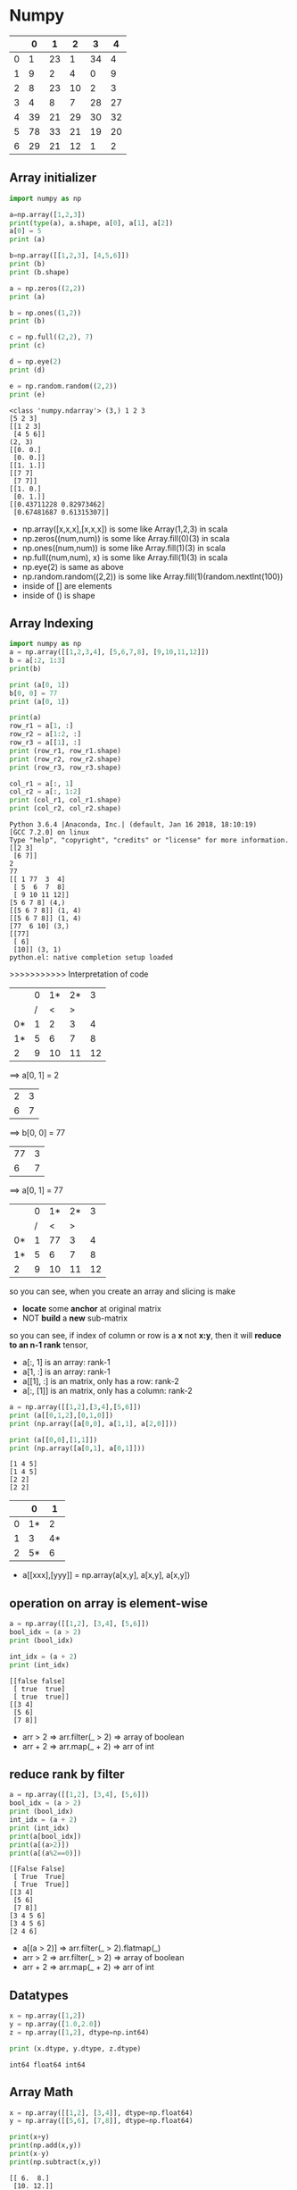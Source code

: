 * Numpy

|   |  0 |  1 |  2 |  3 | 4  |
|---+----+----+----+----+----|
| 0 |  1 | 23 |  1 | 34 |  4 |
| 1 |  9 |  2 |  4 |  0 |  9 |
| 2 |  8 | 23 | 10 |  2 |  3 |
| 3 |  4 |  8 |  7 | 28 | 27 |
| 4 | 39 | 21 | 29 | 30 | 32 |
| 5 | 78 | 33 | 21 | 19 | 20 |
| 6 | 29 | 21 | 12 |  1 |  2 |



** Array initializer

#+NAME: numpyRelated
#+HEADER: :session
#+BEGIN_SRC python :results output
  import numpy as np

  a=np.array([1,2,3])
  print(type(a), a.shape, a[0], a[1], a[2])
  a[0] = 5
  print (a)

  b=np.array([[1,2,3], [4,5,6]])
  print (b)
  print (b.shape)

  a = np.zeros((2,2))
  print (a)

  b = np.ones((1,2))
  print (b)

  c = np.full((2,2), 7)
  print (c)

  d = np.eye(2)
  print (d)

  e = np.random.random((2,2))
  print (e)
#+END_SRC

#+RESULTS: numpyRelated
#+begin_example
<class 'numpy.ndarray'> (3,) 1 2 3
[5 2 3]
[[1 2 3]
 [4 5 6]]
(2, 3)
[[0. 0.]
 [0. 0.]]
[[1. 1.]]
[[7 7]
 [7 7]]
[[1. 0.]
 [0. 1.]]
[[0.43711228 0.82973462]
 [0.67481687 0.61315307]]
#+end_example

- np.array([x,x,x],[x,x,x]) is some like Array(1,2,3) in scala
- np.zeros((num,num)) is some like Array.fill(0)(3) in scala
- np.ones((num,num)) is some like Array.fill(1)(3) in scala
- np.full((num,num), x) is some like Array.fill(1)(3) in scala
- np.eye(2) is same as above
- np.random.random((2,2)) is some like Array.fill(1)(random.nextInt(100))
- inside of [] are elements
- inside of () is shape

** Array Indexing
   #+NAME: arrayIndex-1
   #+HEADER: :session
   #+BEGIN_SRC python :results output
     import numpy as np
     a = np.array([[1,2,3,4], [5,6,7,8], [9,10,11,12]])
     b = a[:2, 1:3]
     print(b)

     print (a[0, 1])
     b[0, 0] = 77
     print (a[0, 1])

     print(a)
     row_r1 = a[1, :]
     row_r2 = a[1:2, :]
     row_r3 = a[[1], :]
     print (row_r1, row_r1.shape)
     print (row_r2, row_r2.shape)
     print (row_r3, row_r3.shape)

     col_r1 = a[:, 1]
     col_r2 = a[:, 1:2]
     print (col_r1, col_r1.shape)
     print (col_r2, col_r2.shape)
   #+END_SRC

   #+RESULTS: arrayIndex-1
   #+begin_example
   Python 3.6.4 |Anaconda, Inc.| (default, Jan 16 2018, 18:10:19)
   [GCC 7.2.0] on linux
   Type "help", "copyright", "credits" or "license" for more information.
   [[2 3]
    [6 7]]
   2
   77
   [[ 1 77  3  4]
    [ 5  6  7  8]
    [ 9 10 11 12]]
   [5 6 7 8] (4,)
   [[5 6 7 8]] (1, 4)
   [[5 6 7 8]] (1, 4)
   [77  6 10] (3,)
   [[77]
    [ 6]
    [10]] (3, 1)
   python.el: native completion setup loaded
   #+end_example

   >>>>>>>>>>> Interpretation of code

  |    | 0 | 1* | 2* |  3 |
  |    | / |  < |  > |    |
  |----+---+----+----+----|
  | 0* | 1 |  2 |  3 |  4 |
  | 1* | 5 |  6 |  7 |  8 |
  |----+---+----+----+----|
  | 2  | 9 | 10 | 11 | 12 |

  ==> a[0, 1] = 2

  | 2 | 3 |
  | 6 | 7 |

  ==> b[0, 0] = 77

  | 77 | 3 |
  |  6 | 7 |

  ==> a[0, 1] = 77

  |    | 0 | 1* | 2* |  3 |
  |    | / |  < |  > |    |
  |----+---+----+----+----|
  | 0* | 1 | 77 |  3 |  4 |
  | 1* | 5 |  6 |  7 |  8 |
  |----+---+----+----+----|
  | 2  | 9 | 10 | 11 | 12 |

  so you can see, when you create an array and slicing is make
  - *locate* some *anchor* at original matrix
  - NOT *build* a *new* sub-matrix

  so you can see, if index of column or row is a *x* not *x:y*, then it will *reduce to an n-1 rank* tensor,
  - a[:, 1] is an array: rank-1
  - a[1, :] is an array: rank-1
  - a[[1], :] is an matrix, only has a row: rank-2
  - a[:, [1]] is an matrix, only has a column: rank-2


#+NAME: numpyRelated-2
#+HEADER: :session
#+BEGIN_SRC python :results output
  a = np.array([[1,2],[3,4],[5,6]])
  print (a[[0,1,2],[0,1,0]])
  print (np.array([a[0,0], a[1,1], a[2,0]]))

  print (a[[0,0],[1,1]])
  print (np.array([a[0,1], a[0,1]]))
#+END_SRC

#+RESULTS: numpyRelated-2
: [1 4 5]
: [1 4 5]
: [2 2]
: [2 2]

  |   |  0 |  1 |
  |---+----+----|
  | 0 | 1* |  2 |
  | 1 |  3 | 4* |
  | 2 | 5* |  6 |
  |---+----+----|

- a[[xxx],[yyy]] = np.array(a[x,y], a[x,y], a[x,y])

** operation on array is element-wise
#+name: oparray
#+header: :session
#+begin_src python :results output
  a = np.array([[1,2], [3,4], [5,6]])
  bool_idx = (a > 2)
  print (bool_idx)

  int_idx = (a + 2)
  print (int_idx)
#+end_src

#+results: oparray
: [[false false]
:  [ true  true]
:  [ true  true]]
: [[3 4]
:  [5 6]
:  [7 8]]

- arr > 2 => arr.filter(_ > 2) => array of boolean
- arr + 2 => arr.map(_ + 2) => arr of int

** reduce rank by filter
#+name: filterarr
#+header: :session
#+begin_src python :results output
  a = np.array([[1,2], [3,4], [5,6]])
  bool_idx = (a > 2)
  print (bool_idx)
  int_idx = (a + 2)
  print (int_idx)
  print(a[bool_idx])
  print(a[(a>2)])
  print(a[(a%2==0)])
#+end_src

#+RESULTS: filterarr
: [[False False]
:  [ True  True]
:  [ True  True]]
: [[3 4]
:  [5 6]
:  [7 8]]
: [3 4 5 6]
: [3 4 5 6]
: [2 4 6]

- a[(a > 2)] => arr.filter(_ > 2).flatmap(_)
- arr > 2 => arr.filter(_ > 2) => array of boolean
- arr + 2 => arr.map(_ + 2) => arr of int

** Datatypes
#+NAME: datatypesnp
#+HEADER: :session
#+BEGIN_SRC python :results output
  x = np.array([1,2])
  y = np.array([1.0,2.0])
  z = np.array([1,2], dtype=np.int64)

  print (x.dtype, y.dtype, z.dtype)
#+END_SRC

#+RESULTS: datatypesnp
: int64 float64 int64

** Array Math

#+NAME: arrAdd
#+HEADER: :session
#+BEGIN_SRC python :results output
  x = np.array([[1,2], [3,4]], dtype=np.float64)
  y = np.array([[5,6], [7,8]], dtype=np.float64)

  print(x+y)
  print(np.add(x,y))
  print(x-y)
  print(np.subtract(x,y))
#+END_SRC

#+RESULTS: arrAdd
: [[ 6.  8.]
:  [10. 12.]]
: [[ 6.  8.]
:  [10. 12.]]
: [[-4. -4.]
:  [-4. -4.]]
: [[-4. -4.]
:  [-4. -4.]]

#+RESULTS: arrMath
: [[ 6.  8.]
:  [10. 12.]]
: [[ 6.  8.]
:  [10. 12.]]

[[1,2], [ 3, 4]]
[[5,6], [ 7, 8]]  +
-------------------
[[6,8], [10,12]]

[[ 1, 2], [ 3, 4]]
[[ 5, 6], [ 7, 8]]  -
-------------------
[[-4,-4], [-4,-4]]

- '+/-//' on np array is element-wise: x +/- y = np.add/subtract/divide(x,y)
- 'dot' is inner product of vector
- '*' is element-wise multiplication

#+NAME: dotMat
#+HEADER: :session
#+BEGIN_SRC python :results output
  x = np.array([[1,2], [3,4]])
  y = np.array([[5,6], [7,8]])

  v = np.array([9, 10])
  w = np.array([11, 12])

  print (v.dot(w))
  print (np.dot(v, w))
  print (x.dot(v))
  print (np.dot(x, v))
  print (x.dot(y))
  print (np.dot(x, y))
#+END_SRC

#+RESULTS: dotMat
: 219
: 219
: [29 67]
: [29 67]
: [[19 22]
:  [43 50]]
: [[19 22]
:  [43 50]]

*** sum by axis
#+NAME: sumbyaxis
#+HEADER: :session
#+BEGIN_SRC python :results output
  x=np.array([[1,2], [3,4]])

  print (np.sum(x))
  print (np.sum(x, axis = 0))
  print (np.sum(x, axis = 1))
#+END_SRC

#+RESULTS: sumbyaxis
: 10
: [4 6]
: [3 7]


- arr + arr is element-wise; np.add(x,y) is element-wise
- np.sum(x) is sum all elements
- np.sum(x, axis=0)

..................> 1
. | 1 | 2 | 3 |
. | 3 | 4 | 7 |
. |---+---+---|
. | 4 | 6 |   |
v
0

*** transpose a matrix
#+NAME: transMatrix
#+HEADER: :session
#+BEGIN_SRC python :results output
  print (x)
  print (x.T)
#+END_SRC

#+RESULTS: transMatrix
: [[1 2]
:  [3 4]]
: [[1 3]
:  [2 4]]

** Broadcasting: from element-wise to row-wise

*** row-wise by for loop is slow
#+NAME: broadCasting
#+HEADER: :session
#+BEGIN_SRC python :results output
  x= np.array([[1,2,3], [4,5,6], [7,8,9], [10,11,12]])
  v= np.array([1,0,1])
  y= np.empty_like(x)
  for i in range(4):
      y[i, :] = x[i, :] + v
  print (y)
#+END_SRC

#+RESULTS: broadCasting
: [[ 2  2  4]
:  [ 5  5  7]
:  [ 8  8 10]
:  [11 11 13]]


| [ 1  2  3] | [1 0 1] | [2, 2, 4]    |
| [ 4  5  6] | [1 0 1] | [5, 5, 7]    |
| [ 7  8  9] | [1 0 1] | [8, 8, 10]   |
| [10 11 12] | [1 0 1] | [11, 11, 13] |
#+TBLFM: $3=$1+$2

|------------------+------------------------------------------------------------------|
| copy shape       |                                                                  |
|------------------+------------------------------------------------------------------|
| empty_like(arr): | method to build an same-shape matrix full-filled *random number* |
| ones_like (arr)  | method to build an same-shape matrix full-filled *1*             |
| zeros_like (arr) | method to build an same-shape matrix full-filled *0*             |
|------------------+------------------------------------------------------------------|
| give shape       |                                                                  |
|------------------+------------------------------------------------------------------|
| empty(shape)     | new uninitialized array.                                         |
| ones(shape)      | new array setting values to one.                                 |
| zeros(shape)     | new array setting values to zero.                                |
|------------------+------------------------------------------------------------------|


*** element-wise by build a same shape matrix is fast
#+NAME: broadCasting2
#+HEADER: :session
#+BEGIN_SRC python :results output
  vv= np.tile(v, (4,1))
  print (vv)
  y = x+vv
  print (y)
#+END_SRC

#+RESULTS: broadCasting2
: [[1 0 1]
:  [1 0 1]
:  [1 0 1]
:  [1 0 1]]
: [[ 2  2  4]
:  [ 5  5  7]
:  [ 8  8 10]
:  [11 11 13]]

- tile(v, (num1,num2)) : see v as a unit, build a matrix by num1 times v as row, num2 times v as column
eg. tile(v, (3,4))

| v | v | v |              |   | [1,0,1,1,0,1,1,0,1] |
| v | v | v |              |   | [1,0,1,1,0,1,1,0,1] |
| v | v | v | if v=[1,0,1] | = | [1,0,1,1,0,1,1,0,1] |
| v | v | v |              |   | [1,0,1,1,0,1,1,0,1] |

compare with two methods of implementing row-wise plus
method 1:
1. extract row, by empty_like()
2. row + row
method 2:
1. build a matrix, by tile()
2. matrix + matix


| [ 1  2  3] |   | [1 0 1] |   | [2, 2, 4]    |
| [ 4  5  6] | + | [1 0 1] | = | [5, 5, 7]    |
| [ 7  8  9] |   | [1 0 1] |   | [8, 8, 10]   |
| [10 11 12] |   | [1 0 1] |   | [11, 11, 13] |
#+TBLFM: $5=$1+$3

| [ 1  2  3] | + [1 0 1] | = [2, 2, 4]    |
| [ 4  5  6] | + [1 0 1] | = [5, 5, 7]    |
| [ 7  8  9] | + [1 0 1] | = [8, 8, 10]   |
| [10 11 12] | + [1 0 1] | = [11, 11, 13] |
#+TBLFM: $3=[2, 2, 4]


*** matrix + row/column = row/column-wise
by the method 1 above, python has expand this as an syantax sugar:

matrix ~+~ array = row-wise ~+~ array

#+NAME: rowWisePlus1
#+HEADER: :session
#+BEGIN_SRC python :results output
  x = np.array([[1,2,3], [4,5,6], [7,8,9], [10, 11, 12]])
  v = np.array([1, 0, 1])
  y = x + v  # Add v to each row of x using broadcasting
  print (y)
#+END_SRC

#+RESULTS: rowWisePlus
: [[ 2  2  4]
:  [ 5  5  7]
:  [ 8  8 10]
:  [11 11 13]]


#+NAME: rowWisePlus2
#+HEADER: :session
#+BEGIN_SRC python :results output
  v = np.array([1,2,3])
  w = np.array([4,5])
  print (np.reshape(v, (3,1)) * w)
  x= np.array([[1,2,3], [4,5,6]])
  print (x+v)
  print ((x.T + w).T)
  print (x+ np.reshape(w, (2,1)))
  print (x* 2)
#+END_SRC

#+RESULTS: rowWisePlus2
#+begin_example
[[ 4  5]
 [ 8 10]
 [12 15]]
[[2 4 6]
 [5 7 9]]
[[ 5  6  7]
 [ 9 10 11]]
[[ 5  6  7]
 [ 9 10 11]]
[[ 2  4  6]
 [ 8 10 12]]
#+end_example

. np.reshape(v, (3,1)) * w:
---------------------------------------------
.                   v: 3*1  w: 1*2  = 3*2
.                     |1|             |4 | 5 |
. | 1 | 2 | 3 | . T = |2| * |4|5|   = |8 | 10|
.                     |3|             |12| 15|

. x + v
---------------------------------------------
. | 1 | 2 | 3 |                  |2 | 4 |6 |
. | 4 | 5 | 6 | + |1 |2 |3 |  =  |5 | 7 |9 |
.

. x.T +  w  = ----- .T =
---------------------------------------------
. 1 4         5, 9       5, 6, 7
. 2 5 + 4 5 = 6, 10 .T = 9,10,11
. 3 6         7, 11

** Summarization
- matrix + row    = row-wise    plus
- matrix + column = column-wise plus

- tile(v, shape) : is copy v as unit to build a matrix with shape
- empty_like(matrix) : is a random matrix
- reshape(v, shape) : is somelike transpose v to other form

Note that:
1. dot ONLY has one meanning, M dot M = sum of *element-2-element* product = value
2. '*' has many meanning according to the differnt thing who following
    column * row => Matrix product, eg. 3*1 * 1*3 = 3*3
    M * val => *element-wise* every element of M multiply with val
    M * row/column => *row/column-wise* product, and each row/column product is also *element-wise*

* Numpy intro by scipy 2017
[[https://www.youtube.com/watch?v=lKcwuPnSHIQ&t=2839s][Introduction to Numerical Computing with NumPy scipy 2017 tutorial]]

#+BEGIN_QUOTE
in juypter note book:
1. %matplotlib inline
#+END_QUOTE
** difference between numpy and python
   Numpy is implemented by c language, you don't need to care about what it behave in python.like:

   python: will *NOT declare* type of elements in array
   numpy : will *declare*     type of elements in array

   this is more like the type-safe language:
   - Array[ ~Int~ ](1,2,3,3,4)
   - np.array([1,2,3,3,4], dtype= ~'int8'~)

   python: 1 / 0: ERROE
   numpy : array / 0: WARNING, and get some infinite symbol

   python: integers are *arbitrarily large*, python will *allocate more and more* memory to holding this value
   numpy : integers are *fixed in size*, it will ONLY *KEEP* the bits fitting the size declared, and *IGNORE* the redundent bits

   np.nan == np.nan # False
   np.isnan(np.nan) # True
   Note that ~nan~ means undefined, so they don't have type, they are not comparable, two undefined things must be not equall.
   So, If you want to *filter out* the ~nan~ by *equall boolean operation* is *impossible*: ~arr.filter(_ != nan) //WRONG~
   but you can do it by ~isnan()~ : ~arr.filter(!_ isnana) //RIGHT~

   #+NAME: narray1
   #+HEADER: :session
   #+BEGIN_SRC python :results output
     a = np.array([-1, 0, 1, 100], dtype='int8')
     print(a)
   #+END_SRC

   #+RESULTS: narray1
   : [ -1   0   1 100]

*** range vs np.arange

from code below we can see that: *building a np.arange() is 10x faster than python built-in range()*

- ~python.range()~ returns an *dynamically-resizing* *linked-list of pointers*
  - means when you retrieve some item of this array, you will traverse the linked-list first ,then follow the *pointer* to find the object it point to
  - every element(pointer) of this `array` will be checked and do some method transform to *make sure type-safe*, for everytime you do sth like ~ele1+ele2~
- ~numpy.arange()~ returns an *non-resized dense* *array of objects*
  - there is no double look-up, or triple look-up
  - `array` in numpy is *fixed* to the size 64-bit for integer, or for 32-bit float, when do ~ele1 + ele2~ *no type-safe checking* operation executed.
  - `array` in numpy is somelike the type-safe language like scala, with defaultly declare the type
- ~python.list~ is *hetergereas* (multiple type elements) and *resized*.
- ~numpy.array~ is *homogeneous* (same type elements) and *fixed*


#+NAME: test_list
#+HEADER: :session
#+BEGIN_SRC python :results output
  # normal way python to create a list of number
  def test_list() :
      return list(range(1000))
  def sum_test_list() :
      return sum(list(range(1000)))
  # numpy way
  import numpy as np
  def test_array() :
      return np.arange(1000)
  def sum_test_array() :
      return sum(np.arange(1000))
  # get time consumption
  import timeit
  print(timeit.timeit(test_list))
  print(timeit.timeit(test_array))
  print(timeit.timeit(sum_test_list))
  print(timeit.timeit(sum_test_array))
#+END_SRC

#+RESULTS: test_list
: 9.801971782006149
: 1.1378583570040064
: 14.511466812000435
: 65.05813833899447

*** divide by zero
    #+HEADER: :session
    #+BEGIN_SRC python :results output
      #1 / 0 # ERROR
      print(a / 0) # array of INFINITE, WARNING
    #+END_SRC

*** power of any nubmer
    #+HEADER: :session
    #+BEGIN_SRC python :results output
      print(100 ** 2)
      print(100 ** 50)
      print(a ** 2)
    #+END_SRC

    #+RESULTS:
    : 10000
    : 10000000000000000000000000000000000000000000000000000000000000000000000000000000000000000000000000000
    : [ 1  0  1 16]

*** type conversion of array of numpy
    #+HEADER: :session
    #+BEGIN_SRC python :results output
      b = a.astype('float32')
      print(b)
      print(b / 0)
    #+END_SRC

    #+RESULTS:
    : [ -1.   0.   1. 100.]
    : [-inf  nan  inf  inf]

*** nan in numpy
    #+HEADER: :session
    #+BEGIN_SRC python :results output
      print(np.nan == np.nan) # False
      print(np.isnan(np.nan)) # True
    #+END_SRC

    #+RESULTS:
    : False
    : True


*** some methods to build an numpy array
#+HEADER: :session
#+BEGIN_SRC python :results output
  np.zeros
  np.ones
  np.empty
  print (np.empty((2,2)))
#+END_SRC

#+RESULTS:
: [[-inf  nan]
:  [ inf  inf]]

this is whatever left over in the memory addresss before it became my numpy array.

** how to retrieve the element of array of numpy
   #+HEADER: :session
   #+BEGIN_SRC python :results output
     print(a)
   #+END_SRC

   #+RESULTS:
   : [ -1   0   1 100]

*** indexing
    #+HEADER: :session
    #+BEGIN_SRC python :results output
      print(a[0])
      print(a[-1])

    #+END_SRC

    #+RESULTS:
    : -1
    : 100

*** slicing
    #+HEADER: :session
    #+BEGIN_SRC python :results output
      print(a[0:2])
      print(a[:2])
      print(a[::2])

    #+END_SRC

    #+RESULTS:
    : [-1  0]
    : [-1  0]
    : [-1  1]

*** set value
    #+HEADER: :session
    #+BEGIN_SRC python :results output
      ### array of numpy is changeable
      print(a[-1])
      print(a)

    #+END_SRC

    #+RESULTS:
    : 100
    : [ -1   0   1 100]

*** 2-D array by reshape
    #+HEADER: :session
    #+BEGIN_SRC python :results output
      b = np.arange(12).reshape(4,3)
      print(b)

    #+END_SRC

*** retrieve element of 2-D
    #+HEADER: :session
    #+BEGIN_SRC python :results output
      print ( a.shape )
      print ( b.shape )
      print ( b[2, 2])

    #+END_SRC

*** retrieve sub-matrix of 2-D
    when do ~retrieve sub-matrix~ what you really do is to *slicing two index array in two direction*, which are vertical and horizon


    .  ~arr[1:3, -1:] = [[5],[8]]~
    .
    .                               [-1:]
    .                                 |
    .                                 v
    .                |      0    1    2
    .               -+--------------------->
    .                |
    .               0|   |  0 |  1 |  2  |
    .         ....> 1|   |  3 |  4 |  5 *|
    .  [1:3]  ....> 2|   |  6 |  7 |  8 *|
    .               3|   |  9 | 10 | 11  |
    .                |
    .                v


    #+HEADER: :session
    #+BEGIN_SRC python :results output
      print ( b[:2, :2])
      #### collapse to lower dimension array
      print ( b[1:3, -1])
      #### NO collapse to lower dimension array
      print ( b[1:3, [-1]])
      #### or
      print ( b[1:3, -2:])

    #+END_SRC

    #+RESULTS:

*** diff: (2,) and (2,1)
    #+HEADER: :session
    #+BEGIN_SRC python :results output
      print ( np.array([[2],[3]]).shape ) # (2,1)
      print ( np.array([2]).shape )       # (2, )

    #+END_SRC

*** 3-D array by reshape

    3-D array: shape = (2, 3, 4)
    .
    .                                       4
    .                                       .
    .                                       .
    .                                   ..........
    .                                   v  v  v  v
    .
    .                        [ >[     [ 0  1  2  3]
    .                         .       [ 4  5  6  7]
    .                        .        [ 8  9 10 11]]
    .      2  ................
    .                         .>[ ..> [12 13 14 15]
    .                             ..> [16 17 18 19]
    .      3  ......................> [20 21 22 23]]]
    .

    #+HEADER: :session
    #+BEGIN_SRC python :results output
      c = np.arange(24).reshape(2, 3, 4)
      print (c)
      print (c[1, 1, 1])
      #### collapse to lower dimension array
      print (c[0, :, :])
      print (c[1, 0, :])
      #### NO collapse to lower dimension array
      print (c[:1, :, :])
    #+END_SRC

    #+RESULTS:
    #+begin_example
    [[[ 0  1  2  3]
      [ 4  5  6  7]
      [ 8  9 10 11]]

     [[12 13 14 15]
      [16 17 18 19]
      [20 21 22 23]]]
    17
    [[ 0  1  2  3]
     [ 4  5  6  7]
     [ 8  9 10 11]]
    [12 13 14 15]
    [[[ 0  1  2  3]
      [ 4  5  6  7]
      [ 8  9 10 11]]]
    #+end_example

*** flat the array to 1-D
    #+HEADER: :session
    #+BEGIN_SRC python :results output
      print ( c.flatten() )
    #+END_SRC
*** more complex sub-matrix operation
#+NAME: 2-DArrayOperation
#+HEADER: :session
#+BEGIN_SRC python :results output
  a = np.arange(25).reshape(5,5)
  print( a )
  print( a[4, :])
  print( a[1:-1:2, 0:4:2])
  print( a[[1, 3], [0, 2]])
  print( a[:, 1::2])
#+END_SRC

#+RESULTS: 2-DArrayOperation
#+begin_example
[[ 0  1  2  3  4]
 [ 5  6  7  8  9]
 [10 11 12 13 14]
 [15 16 17 18 19]
 [20 21 22 23 24]]
[20 21 22 23 24]
[[ 5  7]
 [15 17]]
[ 5 17]
[[ 1  3]
 [ 6  8]
 [11 13]
 [16 18]
 [21 23]]
#+end_example

*** fancy indexing
    #+NAME: indexing
    #+HEADER: :session
    #+BEGIN_SRC python :results output
      a = np.arange(4)
      print(a)
      print (a[[0, 1, 3]])

      print (b)
      print (b[[0, 2], [2, 0]])

      print(c)
      print(c[[0, 1], [1, 1], [2, 1]])
      print(c[[0, 1], [1], [2]])
    #+END_SRC

    #+RESULTS: indexing
    #+begin_example
    [0 1 2 3]
    [0 1 3]
    [[ 0  1  2]
     [ 3  4  5]
     [ 6  7  8]
     [ 9 10 11]]
    [2 6]
    [[[ 0  1  2  3]
      [ 4  5  6  7]
      [ 8  9 10 11]]

     [[12 13 14 15]
      [16 17 18 19]
      [20 21 22 23]]]
    [ 6 17]
    [ 6 18]
    #+end_example

*** diff slicing and fancy indexing
  ~a[1:-1:2, 0:4:2] = [[ 5  7], [15 17]]~
.
.               |      |
.              v|     v|
.               |      |
.           [[ 0|  1  2|  3  4]
.     >      [ 5|  6  7|  8  9]
.    -----------+------+------------
.            [10| 11 12| 13 14]
.     >      [15| 16 17| 18 19]
.    -----------+------+------------
.            [20| 21 22| 23 24]]
.               |      |



  ~a[[1, 3], [0, 2]] = [ 5 17 ]~
.
.               |      |
.              v|     v|
.               |      |
.           [[ 0|  1  2|  3  4]
.     >      [ 5|  6  7|  8  9]
.    -----------+      |
.            [10  11 12| 13 14]
.     >      [15  16 17| 18 19]
.    ------------------+
.            [20  21 22  23 24]]
.

*** fancy indexing math operation on numpy array

    | operation | numpy         | scala               |
    |-----------+---------------+---------------------|
    | map       | arr > 16      | arr.map(_ > 16)     |
    | filter    | arr[ arr>16 ] | arr.filter (_ > 16) |
    |           |               |                     |

    #+NAME: mathOperation
    #+HEADER: :session
    #+BEGIN_SRC python :results output
      print (c)
      print (c > 16) # map
      print (c[ c>16 ]) # filter
    #+END_SRC

    #+RESULTS: mathOperation
    #+begin_example
    [[[ 0  1  2  3]
      [ 4  5  6  7]
      [ 8  9 10 11]]

     [[12 13 14 15]
      [16 17 18 19]
      [20 21 22 23]]]
    [[[False False False False]
      [False False False False]
      [False False False False]]

     [[False False False False]
      [False  True  True  True]
      [ True  True  True  True]]]
    [17 18 19 20 21 22 23]
    #+end_example

*** diff normal indexing and fancy indexing mathOperation
Note that:
~fancy indexing~ is slower, it will try his best to avoiding copy, but *not ensure that*.
~normal indexing~ and ~slicing~ on numpy.array are faster, they *will not* copy any data around in memory.

#+NAME: diffindexing
#+HEADER: :session
#+BEGIN_SRC python :results output
  ### normal indexing and slicing
  print (c)
  d= c[:, 1:2, 1:3]
  print (d)
  print (d.flags) # OWNDATA:False

  ### fancy indexing math operation
  e = c[ c>16 ]
  print (e)
  print (e.flags) # OWNDATA:True
#+END_SRC

#+RESULTS: diffindexing
#+begin_example
[[[    0     1     2     3]
  [    4 10000     6     7]
  [    8     9    10    11]]

 [[   12    13    14    15]
  [   16    17    18    19]
  [   20    21    22    23]]]
[[[10000     6]]

 [[   17    18]]]
  C_CONTIGUOUS : False
  F_CONTIGUOUS : False
  OWNDATA : False
  WRITEABLE : True
  ALIGNED : True
  WRITEBACKIFCOPY : False
  UPDATEIFCOPY : False
(96, 32, 8)
[10000    17    18    19    20    21    22    23]
  C_CONTIGUOUS : True
  F_CONTIGUOUS : True
  OWNDATA : True
  WRITEABLE : True
  ALIGNED : True
  WRITEBACKIFCOPY : False
  UPDATEIFCOPY : False
#+end_example

**** ~arr.flags~ whether array hold data or not
~OWNDATA~
This flag is about whether this array (means ~d~ here) control its own data. ~False~ means
it has *not created any data*. This could be *good for efficiency*, because copying data in memory is very expensive.
But *bad for safety*.

~OWNDATA : False~ : slicing and normal indexing
  - good for efficiency
  - bad for safety.


~OWNDATA : True~ : fancy indexing and math Operation
  - bad for efficiency
  - good for safety.

**** risky of not hold data
BUT, this also risky:
>>>> whatever you change in ~d~ will also change in ~c~

#+NAME: changeind
#+HEADER: :session
#+BEGIN_SRC python :results output
  f = np.arange(25).reshape(5,5)
  print (f)
  d = f[:, 1:2]
  d[0, 0] = 10000
  print (f)
#+END_SRC

#+RESULTS: changeind
#+begin_example
[[ 0  1  2  3  4]
 [ 5  6  7  8  9]
 [10 11 12 13 14]
 [15 16 17 18 19]
 [20 21 22 23 24]]
[[    0 10000     2     3     4]
 [    5     6     7     8     9]
 [   10    11    12    13    14]
 [   15    16    17    18    19]
 [   20    21    22    23    24]]
#+end_example
**** what is numpy.array underneath the hood

     . x.strides = (3, 1)
     .
     .       [[1, 2, 3],
     .        [4, 5, 6],
     .        [7, 8, 9]]
     .
     .        [ 1  2  3  4  5  6  7  8  9]
     .          ^  ^  ^        ^        ^
     .          |  |  ||       ||       ||     skip 3 elements/step
     .          |  |
     .          |  |
     .         skip 1 element/step

     NumPy array with any shape inside of computer is *a long line of number*, ~reshap~ is just a trick to make it *looks like* a multiple dimension array,

     #+NAME: numpyArrayIndeep
     #+HEADER: :session
     #+BEGIN_SRC python :results output
       print (c.strides)
     #+END_SRC

     #+RESULTS: numpyArrayIndeep
     : (96, 32, 8)

     #+NAME: whatIsStrides
     #+HEADER: :session
     #+BEGIN_SRC python :results output
       ### The question:
       ###        at which byte, in x.data dose the item x[1,2] begin
       x = np.array([[1, 2, 3],
                     [4, 5, 6],
                     [7, 8, 9]], dtype=np.int8)
       y = np.array([[[1, 2, 3],
                      [4, 5, 6],
                      [7, 8, 9]],
                     [[1, 2, 3],
                      [4, 5, 6],
                      [7, 8, 9]]], dtype=np.int8)
       print (str(x.data))

       ### The answer:
       ###        strides: the number of bytes to jump to find the next element
       ###        1 stride per dimension
       print (x.strides) # 2-D array will get tuple-2
       print (y.strides) # 3-D array will get tuple-3
       byte_offset = 3*1 + 1*2 # x[1,2]
       print (x.flat[byte_offset])
       print (x[1, 2])
     #+END_SRC

     #+RESULTS: whatIsStrides
     : <memory at 0x7f62191f1708>
     : (3, 1)
     : (9, 3, 1)
     : 6
     : 6


     . x.strides = (3, 1)
     .
     .       [[1, 2, 3],
     .        [4, 5, 6],
     .        [7, 8, 9]]
     .
     .        [ 1  2  3  4  5  6  7  8  9]
     .          ^  ^  ^        ^        ^
     .          |  |  ||       ||       ||     skip 3 elements/step
     .          |  |
     .          |  |
     .         skip 1 element/step

**** methods to create a new Array or not
     some methods to create a new Array and a header and some strides: ~OWNDATA:True~
     1. np.arange()
     2. np.zeros()
     3. np.ones()
     4. np.empty()

     some methods NOT to create a new Array and ONLY a header and some strides: ~OWNDATA:False~
     1. arr.T
     2. arr.reshape
     3. slicing
     4. normal indexing (special slicing)

     *maybe* create a new Array
     1. fancy slicing and mask

.     >>> some methods to *create a new Array and a header and some strides*:
.     Header                          Array
.     +------------------+            +-----+-----+-----+----+----+----+----+----------
.     |  header ---------|----------> |     |     |     |    |    |    |    |  ......
.     |  shape           |            +-----+-----+-----+----+----+----+----+----------
.     |  strides         |             ^
.     +------------------+             |
.                                      |
.     >>> some methods *NOT* to create |a new array but *ONLY a header and some strides*:
.                                      |
.     +-----------------+              |
.     |  header --------+--------------+
.     |  shape          |
.     |  strides        |
.     +-----------------+

** Mathematical operation and Reduction operations
   ~Mathematical operation~ returns an array of the *same* size and shape.
   - addtion
   ~Reduction operation~ returns an array of the *smaller* size and shape.
   - np.sum(arr, axis)
   - np.mean(arr)
   - np.mean(arr)
   - np.std(arr)
   - np.var(arr)
   - np.max(arr)
   - np.min(arr)
   - np.argmax(arr) # the location of max item
   - np.argmin(arr) # the location of min item
   - np.unravel_index(index_num, arr_shape) # get well-formated index
   - np.outer()

*** mean,std,var,max,argmax,unravel_index
 #+NAME: usefulReductionAPI
 #+HEADER: :session
 #+BEGIN_SRC python :results output
 calc_return_path = 'Numpy-Tutorial-SciPyConf-2017-master/exercises/calc_return/aapl_2008_close_values.csv'
 prices = loadtxt(calc_return_path, usecols=[1], delimiter=",")

 print (np.mean(prices))
 print (np.std(prices))
 print (np.var(prices))
 print (np.max(prices))
 print (np.min(prices))
 print (np.argmin(prices))

 ## for a 2-D array, argmin/max will return the index of flattern 2-D array
 print (b)
 print (np.argmax(b)) # 11
 ## you can unravel this index to get the well-formated index you want
 print (np.unravel_index(np.argmax(b), b.shape))
 #+END_SRC

 #+RESULTS: usefulReductionAPI
 #+begin_example
 141.97901185770752
 33.665494483022535
 1133.3655187864208
 194.93
 80.49
 225
 [[ 0  1  2]
  [ 3  4  5]
  [ 6  7  8]
  [ 9 10 11]]
 11
 (3, 2)
 #+end_example

*** sum by axis
#+NAME: sumByAxis.
#+HEADER: :session
#+BEGIN_SRC python :results output
  print (h)
  h = h.astype('float64')  # nan must be in float type
  h[2, 3] = np.nan
  print (h)
  print (h + 5)          # nan will still be nan
  print ( np.sum(h) )    # nan propagate to any mathematical operation
                         # 1 + 2 + 3 + 5 + nan + 7 + 8 + ... = nan
  print ( np.sum(h, axis = 0))
  print ( np.sum(h, axis = 1))
#+END_SRC

#+RESULTS: sumByAxis.
#+begin_example
[[ 0.  1.  2.  3.  4.]
 [ 5.  6.  7.  8.  9.]
 [10. 11. 12. nan 14.]
 [15. 16. 17. 18. 19.]
 [20. 21. 22. 23. 24.]]
[[ 0.  1.  2.  3.  4.]
 [ 5.  6.  7.  8.  9.]
 [10. 11. 12. nan 14.]
 [15. 16. 17. 18. 19.]
 [20. 21. 22. 23. 24.]]
[[ 5.  6.  7.  8.  9.]
 [10. 11. 12. 13. 14.]
 [15. 16. 17. nan 19.]
 [20. 21. 22. 23. 24.]
 [25. 26. 27. 28. 29.]]
nan
[ 10.  35.  nan  85. 110.]
[50. 55. 60. nan 70.]
#+end_example

*** outer product

#+BEGIN_SRC python
"""
本节介绍关于 np.outer 运算函数的意义

np.outer(arr1, arr2) ---> arr

该函数是对两个向量进行 outer product 运算, outer product 不同于 inner product,
他相当于先把两个向量看成两个元素列表, 对这两个列表进行 catesian product 获得笛卡尔积集
之后, 每一对进行乘法运算

Given two vectors,

``a = [a0, a1, ..., aM]``

and

``b = [b0, b1, ..., bN]``,

the outer product is::

  [[a0*b0  a0*b1 ... a0*bN ]
   [a1*b0    .
   [ ...          .
   [aM*b0            aM*bN ]]

"""

import numpy as np

arr1 = np.array([1,2,3])
arr2 = np.array([5,0,1])

arr_outer = np.outer(arr1, arr2)

print(arr_outer)

#+END_SRC
** broadCasting rule
   when mathematical operation applied to two different shapes, broadcasting will happen
*** 1. make sure the shape match('match' means can be match after scaling by [1,n])
.    |  0 |  1 |  2 |  3 |  4 |
.    |  5 |  6 |  7 |  8 |  9 |
.    | 10 | 11 | 12 | 13 | 14 |  +  | 0 | 1 | 2 | 3 | 4 |
.    | 15 | 16 | 17 | 18 | 19 |     ---------------------
.    | 20 | 21 | 22 | 23 | 24 |                |
.                                              |
.                                              v
.
.                         apply broadcasting rule: scaling(copy) to same match
.
.                                              |
.                                              |
.                                              v
.    |  0 |  1 |  2 |  3 |  4 |     | 0 | 1 | 2 | 3 | 4 |
.    |  5 |  6 |  7 |  8 |  9 |     | 0 | 1 | 2 | 3 | 4 |
.    | 10 | 11 | 12 | 13 | 14 |  +  | 0 | 1 | 2 | 3 | 4 |
.    | 15 | 16 | 17 | 18 | 19 |     | 0 | 1 | 2 | 3 | 4 |
.    | 20 | 21 | 22 | 23 | 24 |     | 0 | 1 | 2 | 3 | 4 |
.
.=================================================================================
.
.    | 0 | 1 | 2 | 3 | 4 |  +  | 0 |
.                              | 1 |
.                              | 2 |
.                              | 3 |
.                              | 4 |
.
.    ---------------------     -----
.             |                  |
.             |                  |
.             v                  v
.
.    apply broadcasting rule: scaling(copy) to same match
.
.             |                  |
.             |                  |
.             v                  v
.
.    | 0 | 1 | 2 | 3 | 4 |  +  | 0 | 0 | 0 | 0 | 0 |
.    | 0 | 1 | 2 | 3 | 4 |     | 1 | 1 | 1 | 1 | 1 |
.    | 0 | 1 | 2 | 3 | 4 |     | 2 | 2 | 2 | 2 | 2 |
.    | 0 | 1 | 2 | 3 | 4 |     | 3 | 3 | 3 | 3 | 3 |
.    | 0 | 1 | 2 | 3 | 4 |     | 4 | 4 | 4 | 4 | 4 |
.

**** codes illustration
 #+HEADER: :session
 #+BEGIN_SRC python :results output
   h = np.arange(25).reshape(5,5)
   print (h)
 #+END_SRC

 #+RESULTS:
 : [[ 0  1  2  3  4]
 :  [ 5  6  7  8  9]
 :  [10 11 12 13 14]
 :  [15 16 17 18 19]
 :  [20 21 22 23 24]]

 #+HEADER: :session
 #+BEGIN_SRC python :results output
   # matrix + scalar
   print (h + 4)                                     # broadcasting happen
 #+END_SRC

 #+RESULTS:
 : [[ 4  5  6  7  8]
 :  [ 9 10 11 12 13]
 :  [14 15 16 17 18]
 :  [19 20 21 22 23]
 :  [24 25 26 27 28]]

 #+HEADER: :session
 #+BEGIN_SRC python :results output
   # matrix + bad-shape-array = matrix
   print (h + np.arange(7))                          # ERROR, shape mismatch
   print (h + np.arange(10))                         # ERROR, shape mismatch
 #+END_SRC

 #+RESULTS:
 : Traceback (most recent call last):
 :   File "<stdin>", line 1, in <module>
 :   File "/tmp/babel-32610Fla/python-326106fk", line 2, in <module>
 :     print (h + np.arange(7))                          # ERROR, shape mismatch
 : ValueError: operands could not be broadcast together with shapes (5,5) (7,)

 #+HEADER: :session
 #+BEGIN_SRC python :results output
   # matrix + row/column = matrix + matrix
   print (h + np.arange(5))                          # broadcasting happen
   print (h + np.arange(5).reshape(5,1))             # broadcasting happen
 #+END_SRC

 #+RESULTS:
 #+begin_example
 [[ 0  2  4  6  8]
  [ 5  7  9 11 13]
  [10 12 14 16 18]
  [15 17 19 21 23]
  [20 22 24 26 28]]
 [[ 0  1  2  3  4]
  [ 6  7  8  9 10]
  [12 13 14 15 16]
  [18 19 20 21 22]
  [24 25 26 27 28]]
 #+end_example

 #+HEADER: :session
 #+BEGIN_SRC python :results output
   # row + column = matrix + matrix
   print (np.arange(5).reshape(5,1) + np.arange(5))  # broadcasting happen
   print (np.arange(5) + np.arange(5).reshape(5,1))  # broadcasting happen
 #+END_SRC

 #+RESULTS:
 #+begin_example
 [[0 1 2 3 4]
  [1 2 3 4 5]
  [2 3 4 5 6]
  [3 4 5 6 7]
  [4 5 6 7 8]]
 [[0 1 2 3 4]
  [1 2 3 4 5]
  [2 3 4 5 6]
  [3 4 5 6 7]
  [4 5 6 7 8]]
 #+end_example



*** 2. mathematical operations is applied element-wise
*** 3. nan is float and *propagate* like virus
    Once you have one nan element in array, all mathematical operation on array will get a nan
**** codes illustration
    #+NAME: nanTestPropagate
    #+HEADER: :session
    #+BEGIN_SRC python :results output
      print (h)
      h = h.astype('float64')  # nan must be in float type
      h[2, 3] = np.nan
      print (h)
      print (h + 5)          # nan will still be nan
      print ( np.sum(h) )    # nan propagate to any mathematical operation
                             # 1 + 2 + 3 + 5 + nan + 7 + 8 + ... = nan
    #+END_SRC

    #+RESULTS: nanTest
    #+begin_example
    [[ 0.  1.  2.  3.  4.]
     [ 5.  6.  7.  8.  9.]
     [10. 11. 12. nan 14.]
     [15. 16. 17. 18. 19.]
     [20. 21. 22. 23. 24.]]
    [[ 0.  1.  2.  3.  4.]
     [ 5.  6.  7.  8.  9.]
     [10. 11. 12. nan 14.]
     [15. 16. 17. 18. 19.]
     [20. 21. 22. 23. 24.]]
    [[ 5.  6.  7.  8.  9.]
     [10. 11. 12. 13. 14.]
     [15. 16. 17. nan 19.]
     [20. 21. 22. 23. 24.]
     [25. 26. 27. 28. 29.]]
    nan
    #+end_example

** Exercise in this youtube tutorial
*** exercise of fancy indexing and mask
    (1) create the array below
    (2) extract the elements indicated by '<-'
    (3) extract all the numbers divisible by 3 using boolean mask.


    |  0 | 1<- |    2 |     3 |     4 |
    |  5 |   6 | 7 <- |     8 |     9 |
    | 10 |  11 |   12 | 13 <- |    14 |
    | 15 |  16 |   17 |    18 | 19 <- |
    | 20 |  21 |   22 |    23 |    24 |


    #+NAME: retrieveByFancyIndexing
    #+HEADER: :session
    #+BEGIN_SRC python :results output
      g = np.arange(25).reshape(5,5)
      gg = g[[0,1,2,3],[1,2,3,4]]

      print (gg) # extract by fancy indexing.
      print (g[ g%3==0 ]) # extract by boolean mask.
    #+END_SRC

    #+RESULTS: retrieveByFancyIndexing
    : [ 1  7 13 19]
    : [ 0  3  6  9 12 15 18 21 24]

*** exercise of "dow_selection"
    #+NAME: dow_selection
    #+HEADER: :session
    #+BEGIN_SRC python :results output
      """
      Dow Selection
      -------------

      Topics: Boolean array operators, sum function, where function, plotting.

      The array 'dow' is a 2-D array with each row holding the
      daily performance of the Dow Jones Industrial Average from the
      beginning of 2008 (dates have been removed for exercise simplicity).
      The array has the following structure::

             OPEN      HIGH      LOW       CLOSE     VOLUME      ADJ_CLOSE
             13261.82  13338.23  12969.42  13043.96  3452650000  13043.96
             13044.12  13197.43  12968.44  13056.72  3429500000  13056.72
             13046.56  13049.65  12740.51  12800.18  4166000000  12800.18
             12801.15  12984.95  12640.44  12827.49  4221260000  12827.49
             12820.9   12998.11  12511.03  12589.07  4705390000  12589.07
             12590.21  12814.97  12431.53  12735.31  5351030000  12735.31

      0. The data has been loaded from a .csv file for you.
      1. Create a "mask" array that indicates which rows have a volume
         greater than 5.5 billion.
      2. How many are there?  (hint: use sum).
      3. Find the index of every row (or day) where the volume is greater
         than 5.5 billion. hint: look at the where() command.

      Bonus
      ~~~~~

      1. Plot the adjusted close for *every* day in 2008.
      2. Now over-plot this plot with a 'red dot' marker for every
         day where the volume was greater than 5.5 billion.

      See :ref:`dow-selection-solution`.
      """

      from numpy import loadtxt, sum, where
      import matplotlib.pyplot as plt
      # Constants that indicate what data is held in each column of
      # the 'dow' array.
      OPEN = 0
      HIGH = 1
      LOW = 2
      CLOSE = 3
      VOLUME = 4
      ADJ_CLOSE = 5

      dow_exercise_path = 'Numpy-Tutorial-SciPyConf-2017-master/exercises/dow_selection/dow.csv'

      # 0. The data has been loaded from a .csv file for you.

      # 'dow' is our NumPy array that we will manipulate.
      dow = loadtxt(dow_exercise_path, delimiter=',')

      # 1. Create a "mask" array that indicates which rows have a volume
      #    greater than 5.5 billion.
      dow_volumn = dow[:, 4]
      mask = dow_volumn > 5500000000

      # 2. How many are there?  (hint: use sum).
      print ( np.sum(mask) )

      # 3. Find the index of every row (or day) where the volume is greater
      #    than 5.5 billion. hint: look at the where() command.
      print ( np.where(mask) )

      # BONUS:
      # a. Plot the adjusted close for EVERY day in 2008.
      # b. Now over-plot this plot with a 'red dot' marker for every
      #    day where the volume was greater than 5.5 billion.
      dow_adjclose = dow[:, ADJ_CLOSE]
      csv_size = dow_adjclose.size
      print (csv_size)

      plt.figure()
      plt.plot( dow_adjclose, 'b-')
      plt.show
      # plt.plot( )
    #+END_SRC

    #+RESULTS: dow_selection
    #+begin_example
    Traceback (most recent call last):
      File "<stdin>", line 1, in <module>
      File "/tmp/babel-32610Fla/python-32610suy", line 53, in <module>
        dow = loadtxt(dow_exercise_path, delimiter=',')
      File "/home/yiddi/anaconda3/envs/tensorflow/lib/python3.6/site-packages/numpy/lib/npyio.py", line 917, in loadtxt
        fh = np.lib._datasource.open(fname, 'rt', encoding=encoding)
      File "/home/yiddi/anaconda3/envs/tensorflow/lib/python3.6/site-packages/numpy/lib/_datasource.py", line 260, in open
        return ds.open(path, mode, encoding=encoding, newline=newline)
      File "/home/yiddi/anaconda3/envs/tensorflow/lib/python3.6/site-packages/numpy/lib/_datasource.py", line 616, in open
        raise IOError("%s not found." % path)
    OSError: Numpy-Tutorial-SciPyConf-2017-master/exercises/dow_selection/dow.csv not found.
    #+end_example

*** exercise of "calc_return"
    #+NAME: calc_return
    #+HEADER: :session
    #+BEGIN_SRC python :results output
      """
      Calc return
      ===========

      For a given stock, the return is connected to its close price p by

               p(t) - p(t-1)
      ret(t) = -------------
                   p(t-1)

      The close price for Apple stock for all business days in 2008 is loaded for you
      from the data file `aapl_2008_close_values.csv`.

      1. Use these values to compute the corresponding daily return for every
      business day of that year (except the first one).

      2. Plot these returns, converted to percentages, over the course of the year.
      On the same plot, draw a red line at 0.

      Note: a for loop is neither necessary nor recommended for this calculation

      Bonus
      ~~~~~
      3. There is some blank space in the plot made in question 2 because by default,
      matplotlib displays plots with a range along the x axis that is larger than the
      highest x coordinate. Use IPython to learn about matplotlib's `plt.xlim` function
      and make the limits of your plot tighter.
      """
      from __future__ import print_function
      from numpy import arange, loadtxt, zeros
      import matplotlib.pyplot as plt

      calc_return_path = 'Numpy-Tutorial-SciPyConf-2017-master/exercises/calc_return/aapl_2008_close_values.csv'
      prices = loadtxt(calc_return_path, usecols=[1], delimiter=",")

      #          p(t) - p(t-1)
      # ret(t) = -------------
      #              p(t-1)

      # 1. Use these values to compute the corresponding daily return for every
      # business day of that year (except the first one).
      forth = prices[:-1]
      back = prices[1:]
      ret = (back - forth)/forth
      print (ret)

      # 2. Plot these returns, converted to percentages, over the course of the year.
      # On the same plot, draw a red line at 0.
      plt.plot(ret*100)
      plt.show

      # 3. There is some blank space in the plot made in question 2 because by default,
      # matplotlib displays plots with a range along the x axis that is larger than the
      # highest x coordinate. Use IPython to learn about matplotlib's `plt.xlim` function
      # and make the limits of your plot tighter.
      # TODO

    #+END_SRC

    #+RESULTS: calc_return
    #+begin_example
    [ 4.61917471e-04 -7.63350946e-02 -1.33851708e-02 -3.59716280e-02
      4.75912409e-02 -7.69230769e-03 -2.99404561e-02  3.52655047e-02
     -5.44803669e-02 -5.56081401e-02  7.83011776e-03  2.92125054e-03
     -3.54486862e-02 -1.06463634e-01 -2.49514633e-02 -4.12241888e-02
      0.00000000e+00  1.17683255e-02  4.86544017e-03  2.40581026e-02
     -1.18942080e-02 -1.57009346e-02 -1.73946069e-02 -5.68954855e-02
     -6.22950820e-03  3.49719565e-02  3.16385081e-02 -3.54577057e-02
      3.63607240e-02 -1.49922720e-02 -2.22030441e-02 -1.96581882e-02
      1.34228188e-02 -1.84138265e-02 -1.71137074e-02  2.34388080e-03
     -4.92734258e-03  3.19765002e-02  5.65224463e-02 -3.76414441e-02
     -2.63157895e-02  2.37410663e-02 -1.04317124e-03 -2.85966744e-02
      1.09154056e-02 -2.09406953e-02  6.39986632e-02 -1.03651355e-02
      1.51551218e-02 -1.03954979e-02  9.47792433e-04  4.80549199e-02
     -2.37163078e-02  2.77627824e-02  4.69723118e-02  1.03920304e-02
      2.89402752e-02 -3.31586930e-02  1.96791444e-02  3.42633382e-03
      4.20209059e-02 -1.36427473e-02  2.79340972e-02  9.69593035e-03
      1.83564149e-02 -1.95650779e-02 -9.15990578e-03  2.05361859e-02
     -4.79456487e-02  4.34959902e-03  4.06008932e-03  3.58538887e-02
      5.13988289e-03  4.23975662e-02  4.42126180e-02 -4.73358706e-02
      1.67915106e-02  3.71416293e-02  4.67621641e-03  1.47881930e-02
      1.63144450e-02 -6.28391888e-03  3.47801092e-02  5.22222222e-03
      2.09461700e-02  1.04476804e-02 -2.18043502e-02  1.35275754e-02
     -8.69988112e-03  2.56745707e-02  9.56632653e-03 -1.94777848e-02
      1.86298722e-02 -1.11210668e-02 -2.14262872e-02  1.25272331e-02
     -4.14739107e-02 -6.39766541e-03  2.32702626e-02  2.90335044e-02
      3.11108727e-03 -1.71113844e-03  1.10343350e-02 -1.40397351e-02
     -3.92262225e-03 -9.71030911e-04  2.28954047e-02 -2.00073906e-02
     -2.17086835e-02  2.21904080e-02 -2.60180995e-02 -4.17565400e-02
     -5.13678864e-03  2.59325869e-02  2.59556661e-02 -1.47715372e-02
      1.20279720e-02 -3.11221669e-02 -1.20385691e-02  5.19750520e-04
      2.38961039e-02 -5.14685157e-02  1.08760252e-02 -1.55799871e-02
      4.32393693e-02 -3.72108999e-02  1.15352598e-02  2.96261462e-02
      2.50627997e-02 -2.95182400e-02  1.36585366e-02 -2.29292872e-02
      7.53273844e-03 -2.43846331e-02  1.86866305e-02 -5.78670216e-03
     -3.87637507e-02  6.90281562e-03 -2.56780324e-02  2.61696087e-02
     -4.34861061e-02  1.94302962e-02 -4.76190476e-02  1.73575130e-02
      1.78253119e-02 -5.81686265e-03 -1.44070462e-02 -2.18945487e-02
      4.83586765e-02  2.20991036e-02 -3.77611304e-03  3.65592713e-02
      2.36508405e-02  1.82645771e-02  1.45419567e-02  1.11544897e-04
     -1.99643096e-02 -1.99157847e-03 -1.06049376e-02  1.33118193e-02
     -8.81483167e-03  1.43439096e-02 -2.39832570e-02  6.31700956e-03
      5.93181295e-03 -5.32432587e-03 -2.42316105e-02 -1.97015278e-02
      4.63325110e-03 -3.43794921e-02 -6.45081255e-03 -1.41091272e-02
     -3.95136778e-02 -4.61497890e-04  6.85970582e-03 -2.43039633e-02
     -5.76070901e-02 -3.41977771e-03 -8.61452674e-02  4.89712900e-02
      5.08613618e-02 -6.99737421e-02 -3.21251431e-02  1.47429833e-02
      2.50174812e-02 -2.79693777e-02 -1.79195259e-01  7.98023941e-02
     -3.99436917e-02 -8.26612903e-02 -3.02697303e-02  1.10229731e-02
     -9.15019360e-02  7.06594886e-03 -1.16939526e-02  9.08271355e-02
      1.39049587e-01 -5.60493379e-02 -5.88970023e-02  4.02246044e-02
     -4.40671312e-02  1.06776181e-02 -7.06013816e-02  5.88042409e-02
      1.40394343e-02 -1.88333503e-02 -4.45113094e-02  8.49169291e-02
      4.64417976e-02  6.20755619e-02 -3.10698847e-02 -5.85556278e-03
      3.76776365e-02 -6.92855212e-02 -4.06582769e-02 -8.67810293e-03
     -2.40228013e-02 -1.15769712e-02 -4.90661602e-02  7.01287173e-02
     -6.42886769e-02 -2.32712766e-02  2.00816882e-02 -4.02624847e-02
     -6.72152045e-02  2.59659585e-02  1.25575200e-01 -2.31307154e-02
      4.62555066e-02 -2.45263158e-02 -4.03582605e-02  3.98065895e-02
      3.70931113e-02 -4.68196038e-02  2.83338803e-02  6.08510638e-02
      3.40954673e-03 -1.84889067e-02 -3.26850626e-02  3.44210526e-02
     -3.58196805e-02  7.17678100e-03 -6.57026092e-02  3.02826380e-03
      6.37370010e-03 -4.73333333e-02  7.46442734e-03 -1.55128502e-02
      9.05456256e-03  9.32292274e-03 -3.69472347e-03 -1.08934987e-02]
    #+end_example
*** exercise of "wind_statistics"
#+NAME: wind_statistics
#+HEADER: :session
#+BEGIN_SRC python :results output
  """
  Wind Statistics
  ----------------

  Topics: Using array methods over different axes, fancy indexing.

  1. The data in 'wind.data' has the following format::

          61  1  1 15.04 14.96 13.17  9.29 13.96  9.87 13.67 10.25 10.83 12.58 18.50 15.04
          61  1  2 14.71 16.88 10.83  6.50 12.62  7.67 11.50 10.04  9.79  9.67 17.54 13.83
          61  1  3 18.50 16.88 12.33 10.13 11.17  6.17 11.25  8.04  8.50  7.67 12.75 12.71

     The first three columns are year, month and day.  The
     remaining 12 columns are average windspeeds in knots at 12
     locations in Ireland on that day.

     Use the 'loadtxt' function from numpy to read the data into
     an array.

  2. Calculate the min, max and mean windspeeds and standard deviation of the
     windspeeds over all the locations and all the times (a single set of numbers
     for the entire dataset).

  3. Calculate the min, max and mean windspeeds and standard deviations of the
     windspeeds at each location over all the days (a different set of numbers
     for each location)

  4. Calculate the min, max and mean windspeed and standard deviations of the
     windspeeds across all the locations at each day (a different set of numbers
     for each day)

  5. Find the location which has the greatest windspeed on each day (an integer
     column number for each day).

  6. Find the year, month and day on which the greatest windspeed was recorded.

  7. Find the average windspeed in January for each location.

  You should be able to perform all of these operations without using a for
  loop or other looping construct.

  Bonus
  ~~~~~

  1. Calculate the mean windspeed for each month in the dataset.  Treat
     January 1961 and January 1962 as *different* months. (hint: first find a
     way to create an identifier unique for each month. The second step might
     require a for loop.)

  2. Calculate the min, max and mean windspeeds and standard deviations of the
     windspeeds across all locations for each week (assume that the first week
     starts on January 1 1961) for the first 52 weeks. This can be done without
     any for loop.

  Bonus Bonus
  ~~~~~~~~~~~

  Calculate the mean windspeed for each month without using a for loop.
  (Hint: look at `searchsorted` and `add.reduceat`.)

  Notes
  ~~~~~

  These data were analyzed in detail in the following article:

     Haslett, J. and Raftery, A. E. (1989). Space-time Modelling with
     Long-memory Dependence: Assessing Ireland's Wind Power Resource
     (with Discussion). Applied Statistics 38, 1-50.


  See :ref:`wind-statistics-solution`.
  """

  from numpy import loadtxt
  RPT = 3
  VAL = 4
  ROS = 5
  KIL = 6
  SHA = 7
  BIR = 8
  DUB = 9
  CLA = 10
  MUL = 11
  CLO = 12
  BEL = 13
  MAL = 14

  ##################################################################
  # 1. Use the 'loadtxt' function from numpy to read the data into #
  #    an array.                                                   #
  ##################################################################
  wind_path = 'Numpy-Tutorial-SciPyConf-2017-master/exercises/wind_statistics/wind.data'
  date_winds = np.loadtxt(wind_path)
  winds = date_winds[:, 3:]
  date = date_winds[:, :3]
  print (date_winds.shape)
  print (winds.shape)

  #################################################################################
  # 2. Calculate the min, max and mean windspeeds and standard deviation of the
  #    windspeeds over all the locations and all the times (a single set of numbers
  #    for the entire dataset).
  #################################################################################
  print ( np.min(winds) )
  print ( np.max(winds) )
  print ( np.mean(winds) )
  print ( np.std(winds) )

  ################################################################################
  # 3. Calculate the min, max and mean windspeeds and standard deviations of the #
  #    windspeeds at each location over all the days (a different set of numbers #
  #    for each location)                                                        #
  ################################################################################
  print ( np.min(winds, axis=0) )
  print ( np.max(winds, axis=0) )
  print ( np.mean(winds, axis=0) )
  print ( np.std(winds, axis=0) )

  ##################################################################################
  # 4. Calculate the min, max and mean windspeed and standard deviations of the        #
  #    windspeeds across all the locations at each day (a different set of numbers #
  #    for each day)                                                               #
  ##################################################################################
  print ( np.min(winds, axis=1).shape )
  print ( np.max(winds, axis=1).shape)
  print ( np.mean(winds, axis=1).shape )
  print ( np.std(winds, axis=1).shape )

  #################################################################################
  # 5. Find the location which has the greatest windspeed on each day (an integer #
  #    column number for each day).                                               #
  #################################################################################
  print ( np.argmax(winds, axis=1).shape )

  ###############################################################################
  # 6. Find the year, month and day on which the greatest windspeed was recorded. #
  ###############################################################################
  print ( date[np.unravel_index( np.argmax(winds), (winds.shape) )[0] ] )

  ###############################################################
  # 7. Find the average windspeed in January for each location. #
  ###############################################################
  jan_date_winds = date_winds[ date_winds[:, 1] == 1 ]
  jan_winds = jan_date_winds[:, 3:]
  print (jan_date_winds.shape)
  print (jan_winds.shape)
  print ( np.mean(jan_winds, axis=0 ))
#+END_SRC

#+RESULTS: wind_statistics
#+begin_example
(6574, 15)
(6574, 12)
[[ 0  1  2  3  4]
 [ 5  6  7  8  9]
 [10 11 12 13 14]
 [15 16 17 18 19]
 [20 21 22 23 24]]
[[ 0  1  2  3  4]
 [10 11 12 13 14]
 [20 21 22 23 24]]
[ 2.  7. 12. 17. 22.]
[ 0  5 10 15 20]
[ 4  9 14 19 24]
[0 0 0 0 0]
[4 4 4 4 4]
0.0
42.54
10.22837377040868
5.603840181095793
[0.67 0.21 1.5  0.   0.13 0.   0.   0.   0.   0.04 0.13 0.67]
[35.8  33.37 33.84 28.46 37.54 26.16 30.37 31.08 25.88 28.21 42.38 42.54]
[12.36371463 10.64644813 11.66010344  6.30627472 10.45688013  7.09225434
  9.7968345   8.49442044  8.49581838  8.70726803 13.121007   15.59946152]
[5.61918301 5.26820081 5.00738377 3.60513309 4.93536333 3.96838126
 4.97689374 4.49865783 4.16746101 4.50327222 5.83459319 6.69734719]
(6574,)
(6574,)
(6574,)
(6574,)
(6574,)
[66. 12.  2.]
(558, 15)
(558, 12)
[14.86955197 12.92166667 13.29962366  7.19949821 11.67571685  8.05483871
 11.81935484  9.5094086   9.54320789 10.05356631 14.55051971 18.02876344]
#+end_example
